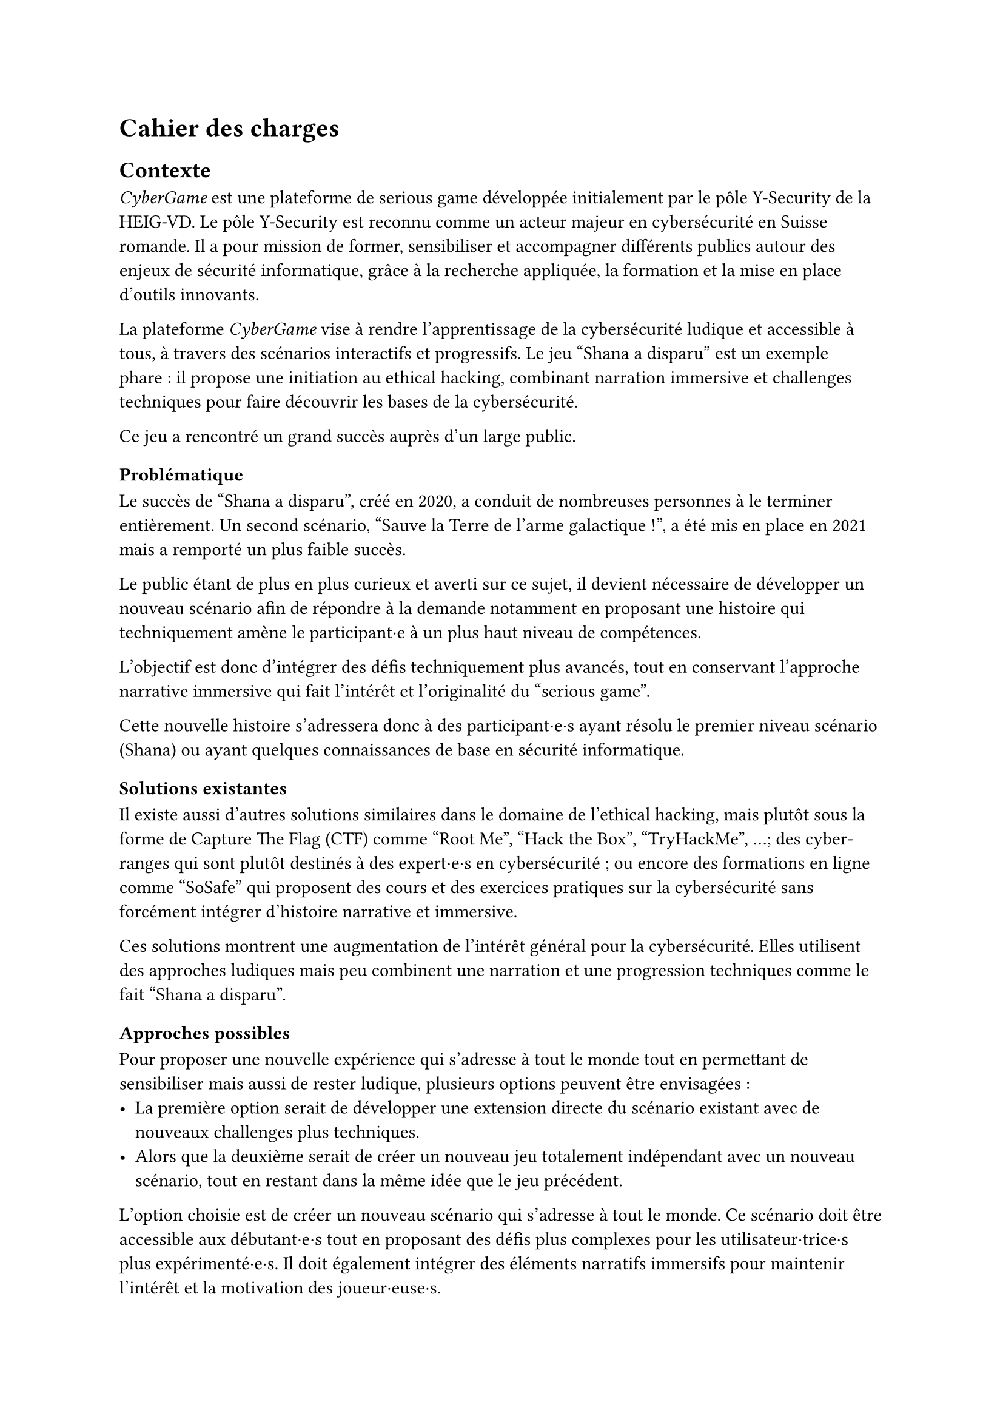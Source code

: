 = Cahier des charges <cahier-des-charges>
== Contexte <contexte>
_CyberGame_ est une plateforme de serious game développée initialement par le pôle Y-Security de la HEIG-VD. Le pôle Y-Security est reconnu comme un acteur majeur en cybersécurité en Suisse romande. Il a pour mission de former, sensibiliser et accompagner différents publics autour des enjeux de sécurité informatique, grâce à la recherche appliquée, la formation et la mise en place d’outils innovants.

La plateforme _CyberGame_ vise à rendre l’apprentissage de la cybersécurité ludique et accessible à tous, à travers des scénarios interactifs et progressifs. Le jeu "Shana a disparu" est un exemple phare : il propose une initiation au ethical hacking, combinant narration immersive et challenges techniques pour faire découvrir les bases de la cybersécurité.

Ce jeu a rencontré un grand succès auprès d’un large public.

=== Problématique <problématique>
Le succès de "Shana a disparu", créé en 2020, a conduit de nombreuses personnes à le terminer entièrement. Un second scénario, "Sauve la Terre de l'arme galactique !", a été mis en place en 2021 mais a remporté un plus faible succès.

Le public étant de plus en plus curieux et averti sur ce sujet, il devient nécessaire de développer un nouveau scénario afin de répondre à la demande notamment en proposant une histoire qui techniquement amène le participant·e à un plus haut niveau de compétences.

L’objectif est donc d’intégrer des défis techniquement plus avancés, tout en conservant l’approche narrative immersive qui fait l’intérêt et l’originalité du "serious game".

Cette nouvelle histoire s’adressera donc à des participant·e·s ayant résolu le premier niveau scénario (Shana) ou ayant quelques connaissances de base en sécurité informatique.

=== Solutions existantes <solutions-existantes>
Il existe aussi d'autres solutions similaires dans le domaine de l'ethical hacking, mais plutôt sous la forme de Capture The Flag (CTF) comme "Root Me", "Hack the Box", "TryHackMe", ...; des cyber-ranges qui sont plutôt destinés à des expert·e·s en cybersécurité ; ou encore des formations en ligne comme "SoSafe" qui proposent des cours et des exercices pratiques sur la cybersécurité sans forcément intégrer d'histoire narrative et immersive.

Ces solutions montrent une augmentation de l'intérêt général pour la cybersécurité. Elles utilisent des approches ludiques mais peu combinent une narration et une progression techniques comme le fait "Shana a disparu".

=== Approches possibles <solutions-possibles>
Pour proposer une nouvelle expérience qui s'adresse à tout le monde tout en permettant de sensibiliser mais aussi de rester ludique, plusieurs options peuvent être envisagées :
- La première option serait de développer une extension directe du scénario existant avec de nouveaux challenges plus techniques.
- Alors que la deuxième serait de créer un nouveau jeu totalement indépendant avec un nouveau scénario, tout en restant dans la même idée que le jeu précédent.

L'option choisie est de créer un nouveau scénario qui s'adresse à tout le monde. Ce scénario doit être accessible aux débutant·e·s tout en proposant des défis plus complexes pour les utilisateur·trice·s plus expérimenté·e·s. Il doit également intégrer des éléments narratifs immersifs pour maintenir l'intérêt et la motivation des joueur·euse·s.

=== Objectifs <objectifs>
Le cahier des charges va permettre d’encadrer la conception d’un scénario immersif dans le domaine de la cybersécurité. L’objectif sera de produire une nouvelle expérience ludique tout en intégrant une approche de sensibilisation.

- Concevoir un nouveau scénario :
  - Créer une histoire captivante, qui peut être une suite de Shana ou une intrigue totalement nouvelle.
  - Proposer des niveaux plus complexes que les scénarios existants.
  - Inclure 5 à 10 challenges de difficultés progressives.
  - Imaginer les épreuves en réfléchissant au côté sensibilisation et notamment aux messages que le participant·e en tirera.
  - Introduire les nouveaux concepts techniques et pédagogiques correspondants.
- Thématiques techniques :
  - Couvrir plusieurs aspects de la cybersécurité comme l'exploitation web, escalade de privilèges, reverse engineering, forensic, etc.
  - Intégrer un robot interactif pour simuler le comportement d’utilisateur·trice·s vulnérables (ex. clics sur une XSS).
  - Intégrer tous les challenges dans une narration immersive et cohérente, fidèle à l’esprit du projet.
- Développer le nouveau serious game :
  - Il doit être intégré dans la plateforme _CyberGame_ existante, tant sur la forme, que sur le contenu des technologies utilisées.
  - Inclure le scénario complet, les étapes du jeu, les mécaniques interactives, ainsi que les apports techniques et pédagogiques nécessaires.
  - Gérer les parties backend nécessaires.
  - Garantir la sécurité de l’infrastructure et du contenu.
- Réaliser des tests utilisateur·trice·s et appliquer les correctifs nécessaires pour assurer une expérience optimale.

=== Livrables <livrables>
Les livrables seront les suivants :
- Plateforme _CyberGame_ mise à jour, incluant l’ensemble du nouveau scénario opérationnel.
- Un rapport complet, comprenant :
  - Des propositions de scénarios, avec motivation du scénario retenu.
  - La documentation détaillée du scénario retenu, incluant la liste complète des challenges.
  - La documentation de la plateforme _CyberGame_, incluant la description de l’existant et des évolutions apportées, ainsi que l’explication et justification des choix techniques.
  - Une analyse de la sécurité de la plateforme.
  - Les tests fonctionnels réalisés.
  - Les tests utilisateur·trice·s réalisés : méthodologie, résultats, retours collectés, et correctifs appliqués.

=== Planification <planification>
Le travail se déroule entre le 7 juillet et le 10 octobre 2025, pour un total de 450h :
- Du 7 juillet au 15 septembre : travail à temps plein (~45h/semaine).
- Du 16 septembre au 10 octobre : travail à temps partiel (~12–13h/semaine).
Le rendu intermédiaire est prévu pour la date du 31 juillet 2025, le rendu final est fixé au 10 octobre 2025, enfin, la défense devra être fixée après le 13 février 2026.


